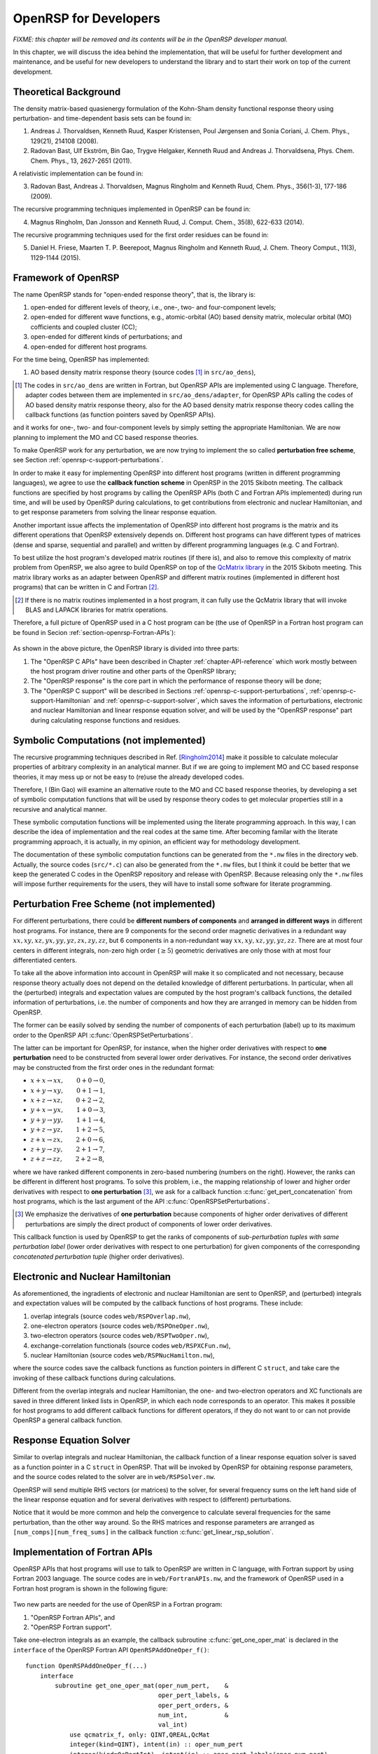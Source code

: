 .. _chapter-openrsp-developers:

OpenRSP for Developers
======================

*FIXME: this chapter will be removed and its contents will be in the OpenRSP developer manual.*

In this chapter, we will discuss the idea behind the implementation, that
will be useful for further development and maintenance, and be useful for
new developers to understand the library and to start their work on top
of the current development.

Theoretical Background
----------------------

The density matrix-based quasienergy formulation of the Kohn-Sham density
functional response theory using perturbation- and time-dependent basis
sets can be found in:

1. Andreas J. Thorvaldsen, Kenneth Ruud, Kasper Kristensen, Poul Jørgensen
   and Sonia Coriani, J. Chem. Phys., 129(21), 214108 (2008).
2. Radovan Bast, Ulf Ekström, Bin Gao, Trygve Helgaker, Kenneth Ruud and
   Andreas J. Thorvaldsena, Phys. Chem. Chem. Phys., 13, 2627-2651 (2011).

A relativistic implementation can be found in:

3. Radovan Bast, Andreas J. Thorvaldsen, Magnus Ringholm and Kenneth Ruud,
   Chem. Phys., 356(1-3), 177-186 (2009).

The recursive programming techniques implemented in OpenRSP can be found in:

.. _Ringholm2014:

4. Magnus Ringholm, Dan Jonsson and Kenneth Ruud, J. Comput. Chem., 35(8),
   622-633 (2014).

The recursive programming techniques used for the first order residues can
be found in:

5. Daniel H. Friese, Maarten T. P. Beerepoot, Magnus Ringholm and Kenneth Ruud,
   J. Chem. Theory Comput., 11(3), 1129-1144 (2015).

Framework of OpenRSP
--------------------

The name OpenRSP stands for "open-ended response theory", that is,
the library is:

#. open-ended for different levels of theory, i.e., one-, two- and
   four-component levels;
#. open-ended for different wave functions, e.g., atomic-orbital (AO)
   based density matrix, molecular orbital (MO) cofficients and
   coupled cluster (CC);
#. open-ended for different kinds of perturbations; and
#. open-ended for different host programs.

For the time being, OpenRSP has implemented:

#. AO based density matrix response theory (source codes [#]_ in
   ``src/ao_dens``),

.. [#] The codes in ``src/ao_dens`` are written in Fortran, but OpenRSP
       APIs are implemented using C language. Therefore, adapter codes
       between them are implemented in ``src/ao_dens/adapter``, for OpenRSP
       APIs calling the codes of AO based density matrix response theory,
       also for the AO based density matrix response theory codes calling
       the callback functions (as function pointers saved by OpenRSP APIs).

and it works for one-, two- and four-component levels by simply setting
the appropriate Hamiltonian. We are now planning to implement the MO and
CC based response theories.

To make OpenRSP work for any perturbation, we are now trying to implement
the so called **perturbation free scheme**, see Section
:ref:`openrsp-c-support-perturbations`.

In order to make it easy for implementing OpenRSP into different host
programs (written in different programming languages), we agree to use
the **callback function scheme** in OpenRSP in the 2015 Skibotn meeting.
The callback functions are specified by host programs by calling the
OpenRSP APIs (both C and Fortran APIs implemented) during run time,
and will be used by OpenRSP during calculations, to get contributions
from electronic and nuclear Hamiltonian, and to get response parameters
from solving the linear response equation.

Another important issue affects the implementation of OpenRSP into different
host programs is the matrix and its different operations that OpenRSP
extensively depends on. Different host programs can have different types
of matrices (dense and sparse, sequential and parallel) and written by
different programming languages (e.g. C and Fortran).

To best utilize the host program's developed matrix routines (if there is),
and also to remove this complexity of matrix problem from OpenRSP, we also
agree to build OpenRSP on top of the `QcMatrix library <https://gitlab.com/bingao/qcmatrix>`_
in the 2015 Skibotn meeting. This matrix library works as an adapter
between OpenRSP and different matrix routines (implemented in different
host programs) that can be written in C and Fortran [#]_.

.. [#] If there is no matrix routines implemented in a host program, it
       can fully use the QcMatrix library that will invoke BLAS and LAPACK
       libraries for matrix operations.

Therefore, a full picture of OpenRSP used in a C host program can be
(the use of OpenRSP in a Fortran host program can be found in Secion
:ref:`section-openrsp-Fortran-APIs`):

.. figure:: /_static/OpenRSP_framework.pdf
   :scale: 100 %
   :align: center

As shown in the above picture, the OpenRSP library is divided into three parts:

#. The "OpenRSP C APIs" have been described in Chapter
   :ref:`chapter-API-reference` which work mostly between the host program driver
   routine and other parts of the OpenRSP library;
#. The "OpenRSP response" is the core part in which the performance of response
   theory will be done;
#. The "OpenRSP C support" will be described in Sections
   :ref:`openrsp-c-support-perturbations`, :ref:`openrsp-c-support-Hamiltonian`
   and :ref:`openrsp-c-support-solver`, which saves the information of
   perturbations, electronic and nuclear Hamiltonian and linear response equation
   solver, and will be used by the "OpenRSP response" part during calculating
   response functions and residues.

Symbolic Computations (not implemented)
---------------------------------------

The recursive programming techniques described in Ref. [Ringholm2014_] make it
possible to calculate molecular properties of arbitrary complexity in an
analytical manner. But if we are going to implement MO and CC based response
theories, it may mess up or not be easy to (re)use the already developed codes.

Therefore, I (Bin Gao) will examine an alternative route to the MO and
CC based response theories, by developing a set of symbolic computation
functions that will be used by response theory codes to get molecular
properties still in a recursive and analytical manner.

These symbolic computation functions will be implemented using the literate
programming approach. In this way, I can describe the idea of implementation
and the real codes at the same time. After becoming familar with the literate
programming approach, it is actually, in my opinion, an efficient way for
methodology development.

The documentation of these symbolic computation functions can be generated from
the ``*.nw`` files in the directory ``web``. Actually, the source codes
(``src/*.c``) can also be generated from the ``*.nw`` files, but I think it
could be better that we keep the generated C codes in the OpenRSP repository
and release with OpenRSP. Because releasing only the ``*.nw`` files will impose
further requirements for the users, they will have to install some software for
literate programming.

.. _openrsp-c-support-perturbations:

Perturbation Free Scheme (not implemented)
------------------------------------------

For different perturbations, there could be **different numbers of components**
and **arranged in different ways** in different host programs. For instance,
there are 9 components for the second order magnetic derivatives in a redundant
way :math:`xx,xy,xz,yx,yy,yz,zx,zy,zz`, but 6 components in a non-redundant way
:math:`xx,xy,xz,yy,yz,zz`. There are at most four centers in different
integrals, non-zero high order (:math:`\ge 5`) geometric derivatives are only
those with at most four differentiated centers.

To take all the above information into account in OpenRSP will make it so
complicated and not necessary, because response theory actually does not depend
on the detailed knowledge of different perturbations. In particular, when all
the (perturbed) integrals and expectation values are computed by the host
program's callback functions, the detailed information of perturbations, i.e.
the number of components and how they are arranged in memory can be hidden from
OpenRSP.

The former can be easily solved by sending the number of components of each
perturbation (label) up to its maximum order to the OpenRSP API
:c:func:`OpenRSPSetPerturbations`.

The latter can be important for OpenRSP, for instance, when the higher order
derivatives with respect to **one perturbation** need to be constructed from
several lower order derivatives. For instance, the second order derivatives may
be constructed from the first order ones in the redundant format:

* :math:`x+x\rightarrow xx,\hspace*{2em}0+0\rightarrow 0`,
* :math:`x+y\rightarrow xy,\hspace*{2em}0+1\rightarrow 1`,
* :math:`x+z\rightarrow xz,\hspace*{2em}0+2\rightarrow 2`,
* :math:`y+x\rightarrow yx,\hspace*{2em}1+0\rightarrow 3`,
* :math:`y+y\rightarrow yy,\hspace*{2em}1+1\rightarrow 4`,
* :math:`y+z\rightarrow yz,\hspace*{2em}1+2\rightarrow 5`,
* :math:`z+x\rightarrow zx,\hspace*{2em}2+0\rightarrow 6`,
* :math:`z+y\rightarrow zy,\hspace*{2em}2+1\rightarrow 7`,
* :math:`z+z\rightarrow zz,\hspace*{2em}2+2\rightarrow 8`,

where we have ranked different components in zero-based numbering (numbers on
the right). However, the ranks can be different in different host programs. To
solve this problem, i.e., the mapping relationship of lower and higher order
derivatives with respect to **one perturbation** [#]_, we ask for a callback
function :c:func:`get_pert_concatenation` from host programs, which is the last
argument of the API :c:func:`OpenRSPSetPerturbations`.

.. [#] We emphasize the derivatives of **one perturbation** because
       components of higher order derivatives of different perturbations
       are simply the direct product of components of lower order derivatives.

This callback function is used by OpenRSP to get the ranks of components of
*sub-perturbation tuples with same perturbation label* (lower order derivatives
with respect to one perturbation) for given components of the corresponding
*concatenated perturbation tuple* (higher order derivatives).

.. _openrsp-c-support-Hamiltonian:

Electronic and Nuclear Hamiltonian
----------------------------------

As aforementioned, the ingradients of electronic and nuclear Hamiltonian are
sent to OpenRSP, and (perturbed) integrals and expectation values will be
computed by the callback functions of host programs. These include:

#. overlap integrals (source codes ``web/RSPOverlap.nw``),
#. one-electron operators (source codes ``web/RSPOneOper.nw``),
#. two-electron operators (source codes ``web/RSPTwoOper.nw``),
#. exchange-correlation functionals (source codes ``web/RSPXCFun.nw``),
#. nuclear Hamiltonian (source codes ``web/RSPNucHamilton.nw``),

where the source codes save the callback functions as function pointers in
different C ``struct``, and take care the invoking of these callback functions
during calculations.

Different from the overlap integrals and nuclear Hamiltonian, the one- and
two-electron operators and XC functionals are saved in three different linked
lists in OpenRSP, in which each node corresponds to an operator. This makes it
possible for host programs to add different callback functions for different
operators, if they do not want to or can not provide OpenRSP a general callback
function.

.. _openrsp-c-support-solver:

Response Equation Solver
------------------------

Similar to overlap integrals and nuclear Hamiltonian, the callback function of
a linear response equation solver is saved as a function pointer in a C ``struct``
in OpenRSP. That will be invoked by OpenRSP for obtaining response parameters,
and the source codes related to the solver are in ``web/RSPSolver.nw``.

OpenRSP will send multiple RHS vectors (or matrices) to the solver, for several
frequency sums on the left hand side of the linear response equation and for
several derivatives with respect to (different) perturbations.

Notice that it would be more common and help the convergence to calculate
several frequencies for the same perturbation, than the other way around. So
the RHS matrices and response parameters are arranged as
``[num_comps][num_freq_sums]`` in the callback function
:c:func:`get_linear_rsp_solution`.

.. _section-openrsp-Fortran-APIs:

Implementation of Fortran APIs
------------------------------

OpenRSP APIs that host programs will use to talk to OpenRSP are written in C
language, with Fortran support by using Fortran 2003 language. The source codes
are in ``web/FortranAPIs.nw``, and the framework of OpenRSP used in a Fortran
host program is shown in the following figure:

.. figure:: /_static/OpenRSP_Fortran_API.pdf
   :scale: 100 %
   :align: center

Two new parts are needed for the use of OpenRSP in a Fortran program:

#. "OpenRSP Fortran APIs", and
#. "OpenRSP Fortran support".

Take one-electron integrals as an example, the callback subroutine
:c:func:`get_one_oper_mat` is declared in the ``interface`` of the OpenRSP
Fortran API ``OpenRSPAddOneOper_f()``::

    function OpenRSPAddOneOper_f(...)
        interface
            subroutine get_one_oper_mat(oper_num_pert,    &
                                        oper_pert_labels, &
                                        oper_pert_orders, &
                                        num_int,          &
                                        val_int)
                use qcmatrix_f, only: QINT,QREAL,QcMat
                integer(kind=QINT), intent(in) :: oper_num_pert
                integer(kind=QcPertInt), intent(in) :: oper_pert_labels(oper_num_pert)
                integer(kind=QINT), intent(in) :: oper_pert_orders(oper_num_pert)
                integer(kind=QINT), intent(in) :: num_int
                type(QcMat), intent(inout) :: val_int(num_int)
            end subroutine get_one_oper_mat
        end interface
    end function OpenRSPAddOneOper_f

But "OpenRSP C support" codes can not call this subroutine
:c:func:`get_one_oper_mat` directly, because the ``type(QcMat)`` can not be
sent from a C function to a Fortran subroutine directly. Instead, another
"OpenRSP Fortran support" subroutine is implemented in OpenRSP that will be
called by the "OpenRSP C support" codes::

    subroutine RSPOneOperGetMat_f(oper_num_pert,    &
                                  oper_pert_labels, &
                                  oper_pert_orders, &
                                  user_ctx,         &
                                  num_int,          &
                                  val_int)          &
        bind(C, name="RSPOneOperGetMat_f")
        integer(kind=C_QINT), value, intent(in) :: oper_num_pert
        integer(kind=C_QCPERTINT), intent(in) :: oper_pert_labels(oper_num_pert)
        integer(kind=C_QINT), intent(in) :: oper_pert_orders(oper_num_pert)
        type(C_PTR), value, intent(in) :: user_ctx
        integer(kind=C_QINT), value, intent(in) :: num_int
        type(C_PTR), intent(inout) :: val_int(num_int)
        type(OneOperFun_f), pointer :: one_oper_fun  !context of callback subroutines
        type(QcMat), allocatable :: f_val_int(:)     !integral matrices
        integer(kind=4) ierr                         !error information
        ! converts C pointer to Fortran QcMat type
        allocate(f_val_int(num_int), stat=ierr)
        ... ...
        ierr = QcMat_C_F_POINTER(A=f_val_int, c_A=val_int)
        ... ...
        ! gets the Fortran callback subroutine
        call c_f_pointer(user_ctx, one_oper_fun)
        ! invokes Fortran callback subroutine to calculate the integral matrices
        call one_oper_fun%get_one_oper_mat(oper_num_pert,         &
                                           oper_pert_labels,      &
                                           oper_pert_orders,      &
                                           ... ...,               &
                                           num_int,               &
                                           f_val_int)
        ! cleans up
        nullify(one_oper_fun)
        ierr = QcMat_C_NULL_PTR(A=f_val_int)
        ... ...
        deallocate(f_val_int)
    end subroutine RSPOneOperGetMat_f

As shown above, the important thing here is to use the QcMatrix function
``QcMat_C_F_POINTER`` converting an array of C pointers ``val_int`` to an array
of Fortran ``type(QcMat)`` variables ``f_val_int``. For sure, these two point
to the same memory so that any manipulation on the latter equals to that on the
former. Another QcMatrix function ``QcMat_C_NULL_PTR`` is used to clean up the
context of Fortran ``type(QcMat)`` variables ``f_val_int`` (but not the C
pointers ``val_int``).

The procedure when doing a callback of Fortran subroutine can be summarized as:

"OpenRSP response" codes (Fortran) :math:`\Rightarrow` "OpenRSP C support"
codes :math:`\Rightarrow` "OpenRSP Fortran support" subroutine
``RSPOneOperGetMat_f()`` :math:`\Rightarrow` :c:func:`get_one_oper_mat`

One can also notice that, the argument ``num_int`` is needed in the
``interface`` of ``OpenRSPAddOneOper_f()`` and the subroutine
``RSPOneOperGetMat_f()``, and "OpenRSP C support" codes also need to pass
``num_int`` to ``RSPOneOperGetMat_f()`` (from C function to Fortran
subroutine). Therefore, these arguments for the dimension of arrays have to be
passed although they are over complete.

Technical Issues in OpenRSP
---------------------------

#. In OpenRSP APIs (C), we choose to represent complex numbers as their real
   and imaginary parts in an array. It might be efficient for host programs'
   integral codes that all real parts of numbers are put together and
   followed by all imaginary parts, but this loss the requirement that OpenRSP
   works with complex numbers, not an array with real and imaginary parts.

   *FIXME: in OpenRSP Fortran APIs, we should choose complex numbers, right? Because Fortran support complex numbers.*

#. We can simply add the following into ``include/OpenRSP.h``, to make OpenRSP
   be called by C++ programs::

     #ifdef __cplusplus
     extern "C" {
     #endif

     ... ...

     #ifdef __cplusplus
     }
     #endif

   But C++ programs can also use OpenRSP by::

     extern "C" {
         #include "openrsp.h"
     }

   Someone also argues that the former solution makes a C code not a plain C
   code, and therefore prefers the latter solution, see
   `<http://stackoverflow.com/questions/16850992/call-a-c-function-from-c-code>`_.

   *FIXME: Therefore, what is the better choice for OpenRSP?*

